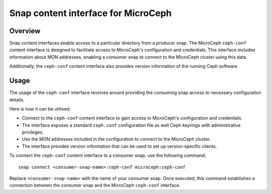 ====================================
Snap content interface for MicroCeph
====================================

Overview
--------

Snap content interfaces enable access to a particular directory from a producer snap. The MicroCeph ``ceph-conf`` content interface is designed to facilitate access to MicroCeph's configuration and credentials. This interface includes information about MON addresses, enabling a consumer snap to connect to the MicroCeph cluster using this data.

Additionally, the ``ceph-conf`` content interface also provides version information of the running Ceph software.

Usage
-----

The usage of the ``ceph-conf`` interface revolves around providing the consuming snap access to necessary configuration details. 

Here is how it can be utilised:

- Connect to the ``ceph-conf`` content interface to gain access to MicroCeph's configuration and credentials.
- The interface exposes a standard ``ceph.conf`` configuration file as well Ceph keyrings with administrative privileges. 
- Use the MON addresses included in the configuration to connect to the MicroCeph cluster.
- The interface provides version information that can be used to set up version-specific clients.

To connect the ``ceph-conf`` content interface to a consumer snap, use the following command:

::
   
  snap connect <consumer-snap-name>:ceph-conf microceph:ceph-conf


Replace ``<consumer-snap-name>`` with the name of your consumer snap. Once executed, this command establishes a connection between the consumer snap and the MicroCeph ``ceph-conf`` interface.


